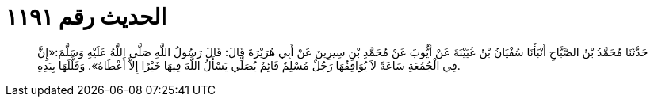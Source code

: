 
= الحديث رقم ١١٩١

[quote.hadith]
حَدَّثَنَا مُحَمَّدُ بْنُ الصَّبَّاحِ أَنْبَأَنَا سُفْيَانُ بْنُ عُيَيْنَةَ عَنْ أَيُّوبَ عَنْ مُحَمَّدِ بْنِ سِيرِينَ عَنْ أَبِي هُرَيْرَةَ قَالَ: قَالَ رَسُولُ اللَّهِ صَلَّى اللَّهُ عَلَيْهِ وَسَلَّمَ:«إِنَّ فِي الْجُمُعَةِ سَاعَةً لاَ يُوَافِقُهَا رَجُلٌ مُسْلِمٌ قَائِمٌ يُصَلِّي يَسْأَلُ اللَّهَ فِيهَا خَيْرًا إِلاَّ أَعْطَاهُ». وَقَلَّلَهَا بِيَدِهِ.
